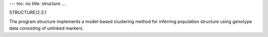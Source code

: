 ---
toc: no
title: structure
...

STRUCTURE/2.3.1

The program structure implements a model-based clustering method for inferring population structure using genotype data consisting of unlinked markers.


.. vim:ft=rst

